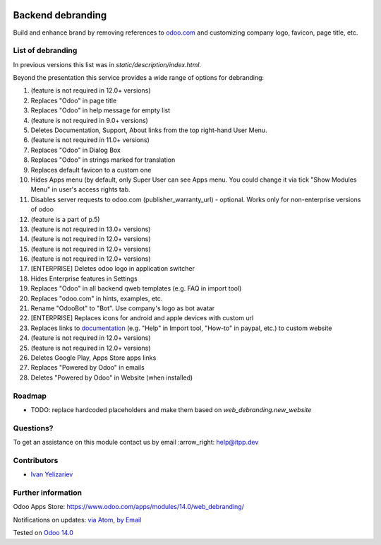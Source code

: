 .. image:: https://itpp.dev/images/infinity-readme.png
   :alt: Tested and maintained by IT Projects Labs
   :target: https://itpp.dev

.. image:: https://img.shields.io/badge/license-MIT-blue.svg
   :target: https://opensource.org/licenses/MIT
   :alt: License: MIT

====================
 Backend debranding
====================

Build and enhance brand by removing references to `odoo.com <https://www.odoo.com/>`__ and customizing company logo, favicon, page title, etc.

List of debranding
==================

In previous versions this list was in `static/description/index.html`. 

Beyond the presentation this service provides a wide range of options for debranding: 

1. (feature is not required in 12.0+ versions)
2. Replaces "Odoo" in page title
3. Replaces "Odoo" in help message for empty list
4. (feature is not required in 9.0+ versions)
5. Deletes Documentation, Support, About links from the top right-hand User Menu.
6. (feature is not required in 11.0+ versions)
7. Replaces "Odoo" in Dialog Box
8. Replaces "Odoo" in strings marked for translation
9. Replaces default favicon to a custom one
10. Hides Apps menu (by default, only Super User can see Apps menu. You could change it via tick "Show Modules Menu" in user's access rights tab.
11. Disables server requests to odoo.com (publisher_warranty_url) - optional. Works only for non-enterprise versions of odoo
12. (feature is a part of p.5)
13. (feature is not required in 13.0+ versions)
14. (feature is not required in 12.0+ versions)
15. (feature is not required in 12.0+ versions)
16. (feature is not required in 12.0+ versions)
17. [ENTERPRISE] Deletes odoo logo in application switcher
18. Hides Enterprise features in Settings
19. Replaces "Odoo" in all backend qweb templates (e.g. FAQ in import tool)
20. Replaces "odoo.com" in hints, examples, etc.
21. Rename "OdooBot" to "Bot". Use company's logo as bot avatar
22. [ENTERPRISE] Replaces icons for android and apple devices with custom url
23. Replaces links to `documentation <https://www.odoo.com/documentation>`__ (e.g. "Help" in Import tool, "How-to" in paypal, etc.) to custom website
24. (feature is not required in 12.0+ versions)
25. (feature is not required in 12.0+ versions)
26. Deletes Google Play, Apps Store apps links
27. Replaces "Powered by Odoo" in emails
28. Deletes "Powered by Odoo" in Website (when installed)

Roadmap
=======

* TODO: replace hardcoded placeholders and make them based on `web_debranding.new_website`

Questions?
==========

To get an assistance on this module contact us by email :arrow_right: help@itpp.dev

Contributors
============
* `Ivan Yelizariev <https://it-projects.info/team/yelizariev>`__


Further information
===================

Odoo Apps Store: https://www.odoo.com/apps/modules/14.0/web_debranding/


Notifications on updates: `via Atom <https://github.com/itpp-labs/misc-addons/commits/14.0/web_debranding.atom>`_, `by Email <https://blogtrottr.com/?subscribe=https://github.com/itpp-labs/misc-addons/commits/14.0/web_debranding.atom>`_

Tested on `Odoo 14.0 <https://github.com/odoo/odoo/commit/05c373a99a6064f08fc9eb0662ab2ccdb1978cd7>`_
